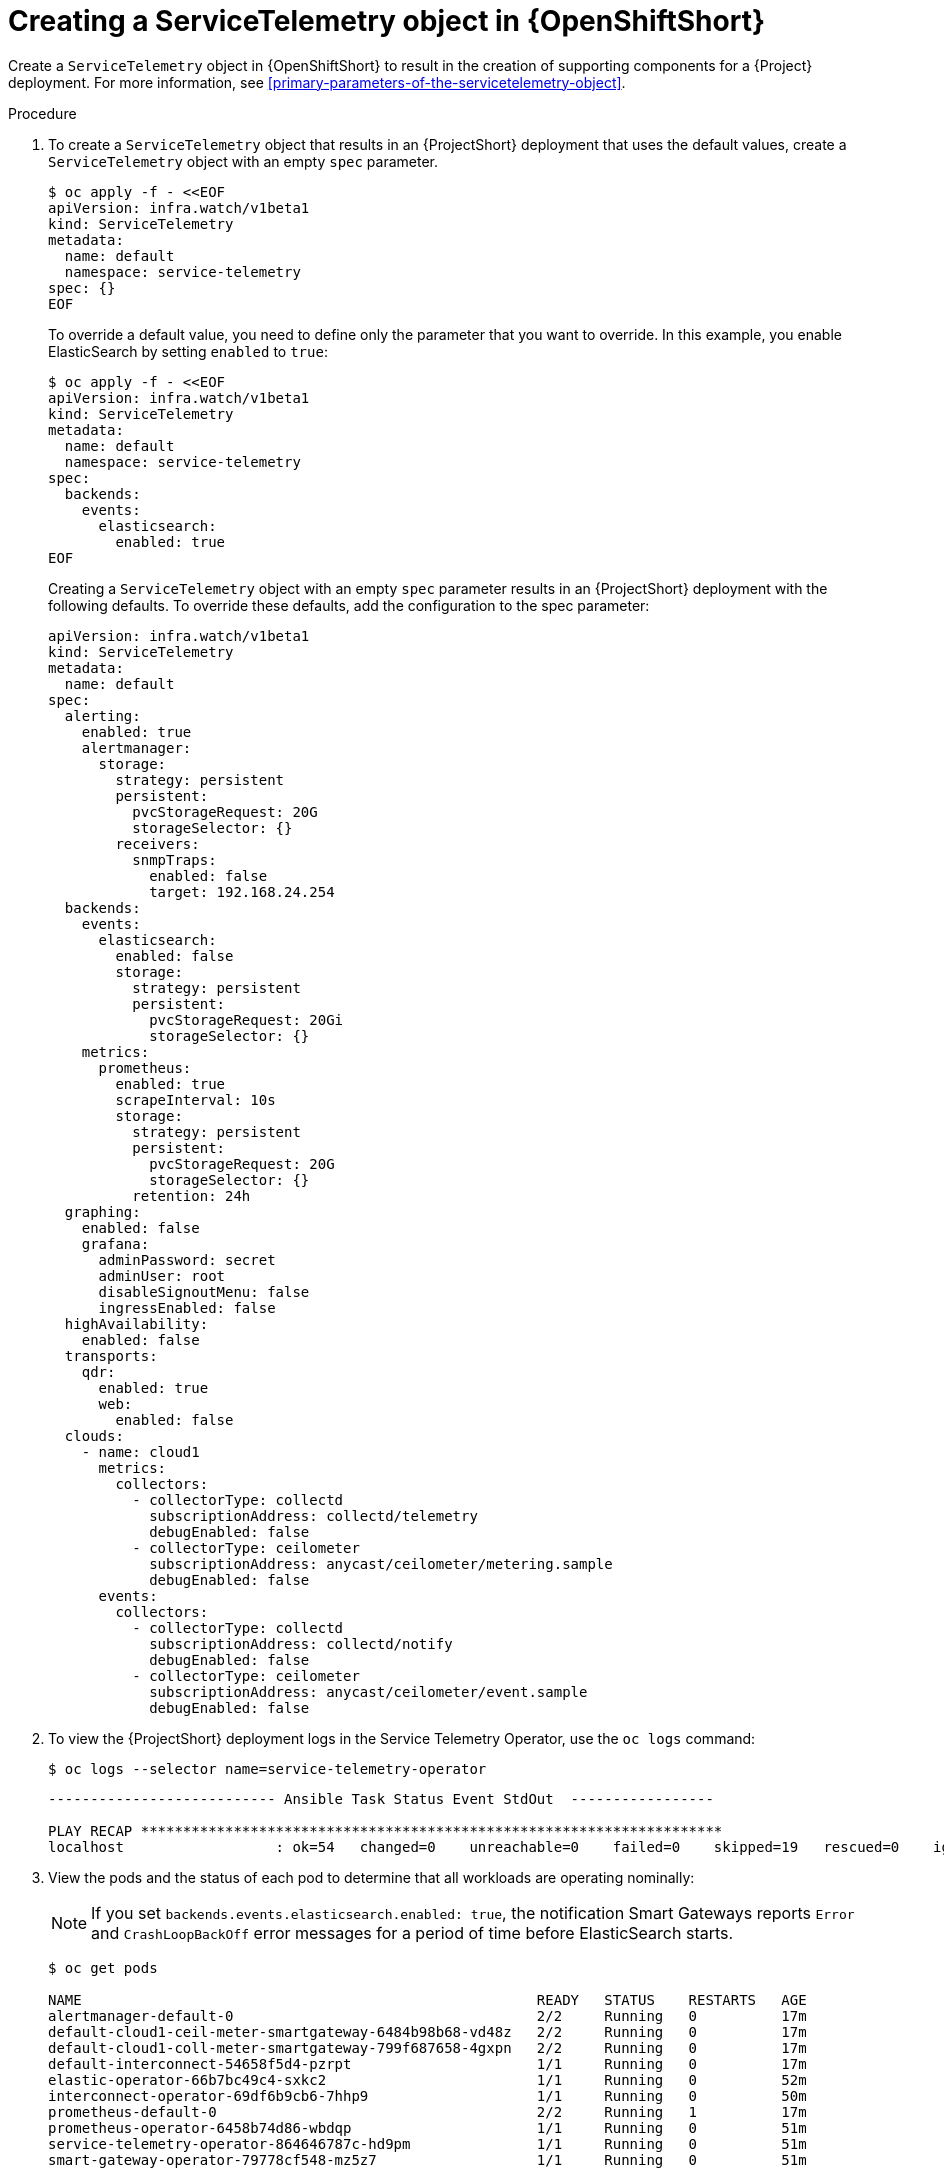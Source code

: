 // Module included in the following assemblies:
//
// <List assemblies here, each on a new line>

// This module can be included from assemblies using the following include statement:
// include::<path>/proc_creating-a-servicetelemetry-object-in-openshift.adoc[leveloffset=+1]

// The file name and the ID are based on the module title. For example:
// * file name: proc_doing-procedure-a.adoc
// * ID: [id='proc_doing-procedure-a_{context}']
// * Title: = Doing procedure A
//
// The ID is used as an anchor for linking to the module. Avoid changing
// it after the module has been published to ensure existing links are not
// broken.
//
// The `context` attribute enables module reuse. Every module's ID includes
// {context}, which ensures that the module has a unique ID even if it is
// reused multiple times in a guide.
//
// Start the title with a verb, such as Creating or Create. See also
// _Wording of headings_ in _The IBM Style Guide_.


[id="creating-a-servicetelemetry-object-in-openshift_{context}"]
= Creating a ServiceTelemetry object in {OpenShiftShort}

[role="_abstract"]
Create a `ServiceTelemetry` object in {OpenShiftShort} to result in the creation of supporting components for a {Project} deployment. For more information, see xref:primary-parameters-of-the-servicetelemetry-object[].

.Procedure

. To create a `ServiceTelemetry` object that results in an {ProjectShort} deployment that uses the default values, create a `ServiceTelemetry` object with an empty `spec` parameter.
+
[source,bash]
----
$ oc apply -f - <<EOF
apiVersion: infra.watch/v1beta1
kind: ServiceTelemetry
metadata:
  name: default
  namespace: service-telemetry
spec: {}
EOF
----
+
To override a default value, you need to define only the parameter that you want to override. In this example, you enable ElasticSearch by setting `enabled` to `true`:
+
[source,yaml]
----
$ oc apply -f - <<EOF
apiVersion: infra.watch/v1beta1
kind: ServiceTelemetry
metadata:
  name: default
  namespace: service-telemetry
spec:
  backends:
    events:
      elasticsearch:
        enabled: true
EOF
----
+
Creating a `ServiceTelemetry` object with an empty `spec` parameter results in an {ProjectShort} deployment with the following defaults. To override these defaults, add the configuration to the spec parameter:
+
[source,yaml]
----
apiVersion: infra.watch/v1beta1
kind: ServiceTelemetry
metadata:
  name: default
spec:
  alerting:
    enabled: true
    alertmanager:
      storage:
        strategy: persistent
        persistent:
          pvcStorageRequest: 20G
          storageSelector: {}
        receivers:
          snmpTraps:
            enabled: false
            target: 192.168.24.254
  backends:
    events:
      elasticsearch:
        enabled: false
        storage:
          strategy: persistent
          persistent:
            pvcStorageRequest: 20Gi
            storageSelector: {}
    metrics:
      prometheus:
        enabled: true
        scrapeInterval: 10s
        storage:
          strategy: persistent
          persistent:
            pvcStorageRequest: 20G
            storageSelector: {}
          retention: 24h
  graphing:
    enabled: false
    grafana:
      adminPassword: secret
      adminUser: root
      disableSignoutMenu: false
      ingressEnabled: false
  highAvailability:
    enabled: false
  transports:
    qdr:
      enabled: true
      web:
        enabled: false
  clouds:
    - name: cloud1
      metrics:
        collectors:
          - collectorType: collectd
            subscriptionAddress: collectd/telemetry
            debugEnabled: false
          - collectorType: ceilometer
            subscriptionAddress: anycast/ceilometer/metering.sample
            debugEnabled: false
      events:
        collectors:
          - collectorType: collectd
            subscriptionAddress: collectd/notify
            debugEnabled: false
          - collectorType: ceilometer
            subscriptionAddress: anycast/ceilometer/event.sample
            debugEnabled: false
----

. To view the {ProjectShort} deployment logs in the Service Telemetry Operator, use the `oc logs` command:
+
[source,bash]
----
$ oc logs --selector name=service-telemetry-operator
----
+
[source,bash,options="nowrap"]
----

--------------------------- Ansible Task Status Event StdOut  -----------------

PLAY RECAP *********************************************************************
localhost                  : ok=54   changed=0    unreachable=0    failed=0    skipped=19   rescued=0    ignored=0
----

. View the pods and the status of each pod to determine that all workloads are operating nominally:
+
NOTE: If you set `backends.events.elasticsearch.enabled: true`, the notification Smart Gateways reports `Error` and `CrashLoopBackOff` error messages for a period of time before ElasticSearch starts.

+
[source,bash,options="nowrap"]
----
$ oc get pods

NAME                                                      READY   STATUS    RESTARTS   AGE
alertmanager-default-0                                    2/2     Running   0          17m
default-cloud1-ceil-meter-smartgateway-6484b98b68-vd48z   2/2     Running   0          17m
default-cloud1-coll-meter-smartgateway-799f687658-4gxpn   2/2     Running   0          17m
default-interconnect-54658f5d4-pzrpt                      1/1     Running   0          17m
elastic-operator-66b7bc49c4-sxkc2                         1/1     Running   0          52m
interconnect-operator-69df6b9cb6-7hhp9                    1/1     Running   0          50m
prometheus-default-0                                      2/2     Running   1          17m
prometheus-operator-6458b74d86-wbdqp                      1/1     Running   0          51m
service-telemetry-operator-864646787c-hd9pm               1/1     Running   0          51m
smart-gateway-operator-79778cf548-mz5z7                   1/1     Running   0          51m
----
